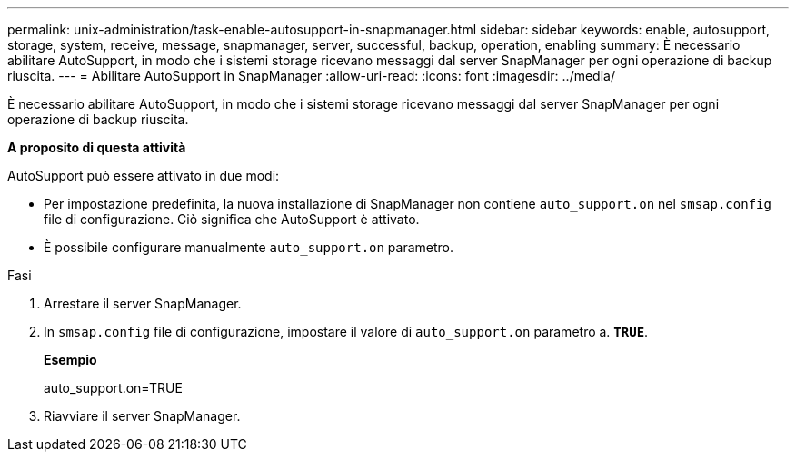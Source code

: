 ---
permalink: unix-administration/task-enable-autosupport-in-snapmanager.html 
sidebar: sidebar 
keywords: enable, autosupport, storage, system, receive, message, snapmanager, server, successful, backup, operation, enabling 
summary: È necessario abilitare AutoSupport, in modo che i sistemi storage ricevano messaggi dal server SnapManager per ogni operazione di backup riuscita. 
---
= Abilitare AutoSupport in SnapManager
:allow-uri-read: 
:icons: font
:imagesdir: ../media/


[role="lead"]
È necessario abilitare AutoSupport, in modo che i sistemi storage ricevano messaggi dal server SnapManager per ogni operazione di backup riuscita.

*A proposito di questa attività*

AutoSupport può essere attivato in due modi:

* Per impostazione predefinita, la nuova installazione di SnapManager non contiene `auto_support.on` nel `smsap.config` file di configurazione. Ciò significa che AutoSupport è attivato.
* È possibile configurare manualmente `auto_support.on` parametro.


.Fasi
. Arrestare il server SnapManager.
. In `smsap.config` file di configurazione, impostare il valore di `auto_support.on` parametro a. `*TRUE*`.
+
*Esempio*

+
auto_support.on=TRUE

. Riavviare il server SnapManager.

